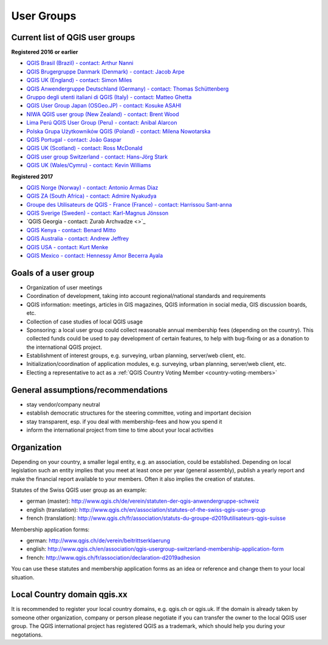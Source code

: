 
.. _QGIS-usergroups:

===========
User Groups
===========

Current list of QGIS user groups
--------------------------------

**Registered 2016 or earlier**

* `QGIS Brasil (Brazil) - contact: Arthur Nanni <http://qgisbrasil.org/>`_
* `QGIS Brugergruppe Danmark (Denmark) - contact: Jacob Arpe <http://qgis.dk/>`_
* `QGIS UK (England) - contact: Simon Miles <http://qgis.uk/>`_
* `QGIS Anwendergruppe Deutschland (Germany) - contact: Thomas Schüttenberg <http://qgis.de/>`_
* `Gruppo degli utenti italiani di QGIS (Italy) - contact: Matteo Ghetta <http://qgis.it/>`_
* `QGIS User Group Japan (OSGeo.JP) - contact: Kosuke ASAHI <http://qgis.jp/>`_
* `NIWA QGIS user group (New Zealand) - contact: Brent Wood <https://teamwork.niwa.co.nz/display/NQUG/NIWA+QGIS+Users+Group>`_
* `Lima Perú QGIS User Group (Peru) - contact: Anibal Alarcon <http://qgis.pe/>`_
* `Polska Grupa Użytkowników QGIS (Poland) - contact: Milena Nowotarska <http://qgis.pl/>`_
* `QGIS Portugal - contact: João Gaspar <http://qgis.pt/>`_
* `QGIS UK (Scotland) - contact: Ross McDonald <https://qgis.uk/>`_
* `QGIS user group Switzerland - contact: Hans-Jörg Stark <https://qgis.ch/>`_
* `QGIS UK (Wales/Cymru) - contact: Kevin Williams <http://qgis.uk/>`_




**Registered 2017**

* `QGIS Norge (Norway) - contact: Antonio Armas Diaz <http://qgis.no/>`_
* `QGIS ZA (South Africa) - contact: Admire Nyakudya <http://qgis.org.za/>`_
* `Groupe des Utilisateurs de QGIS - France (France) - contact: Harrissou Sant-anna <http://osgeo.asso.fr/content/project/qgis-user-fr/>`_
* `QGIS Sverige (Sweden) - contact: Karl-Magnus Jönsson <http://qgis.se/>`_
* `QGIS Georgia - contact: Zurab Archvadze <>`_
* `QGIS Kenya - contact: Benard Mitto <https://www.facebook.com/qgisKE/>`_
* `QGIS Australia - contact: Andrew Jeffrey <http://qgis-au.org>`_
* `QGIS USA - contact: Kurt Menke <http://qgis.us>`_
* `QGIS Mexico - contact: Hennessy Amor Becerra Ayala <https://www.facebook.com/qgismexico/>`_

Goals of a user group
---------------------

* Organization of user meetings
* Coordination of development, taking into account regional/national standards and requirements
* QGIS information: meetings, articles in GIS magazines, QGIS information in social media, GIS discussion boards, etc.
* Collection of case studies of local QGIS usage
* Sponsoring: a local user group could collect reasonable annual membership fees (depending on the country). This collected funds could be used to pay development of certain features, to help with bug-fixing or as a donation to the international QGIS project.
* Establishment of interest groups, e.g. surveying, urban planning, server/web client, etc.
* Initialization/coordination of application modules, e.g. surveying, urban planning, server/web client, etc.
* Electing a representative to act as a :ref:`QGIS Country Voting Member <country-voting-members>`

General assumptions/recommendations
-----------------------------------

* stay vendor/company neutral
* establish democratic structures for the steering committee, voting and important decision
* stay transparent, esp. if you deal with membership-fees and how you spend it
* inform the international project from time to time about your local activities

Organization
------------

Depending on your country, a smaller legal entity, e.g. an association, could be established. Depending on local legislation such an entity implies that you meet at least once per year (general assembly), publish a yearly report and make the financial report available to your members. Often it also implies the creation of statutes.

Statutes of the Swiss QGIS user group as an example:

* german (master): http://www.qgis.ch/de/verein/statuten-der-qgis-anwendergruppe-schweiz
* english (translation): http://www.qgis.ch/en/association/statutes-of-the-swiss-qgis-user-group
* french (translation): http://www.qgis.ch/fr/association/statuts-du-groupe-d2019utilisateurs-qgis-suisse

Membership application forms:

* german: http://www.qgis.ch/de/verein/beitrittserklaerung
* english: http://www.qgis.ch/en/association/qgis-usergroup-switzerland-membership-application-form
* french: http://www.qgis.ch/fr/association/declaration-d2019adhesion

You can use these statutes and membership application forms as an idea
or reference and change them to your local situation.

Local Country domain qgis.xx
----------------------------

It is recommended to register your local country domains, e.g. qgis.ch or qgis.uk. If the domain is already taken by someone other organization, company or person please negotiate if you can transfer the owner to the local QGIS user group. The QGIS international project has registered QGIS as a trademark, which should help you during your negotations.

